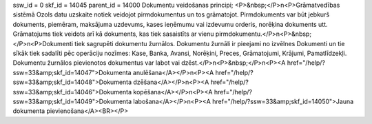 ssw_id = 0skf_id = 14045parent_id = 14000Dokumentu veidošanas principi;<P>&nbsp;</P>\n<P>Grāmatvedības sistēmā Ozols datu uzskaite notiek veidojot pirmdokumentus un tos grāmatojot. Pirmdokuments var būt jebkurš dokuments, piemēram, maksājuma uzdevums, kases ieņēmumu vai izdevumu orderis, norēķina dokuments utt. Grāmatojums tiek veidots arī kā dokuments, kas tiek sasaistīts ar vienu pirmdokumentu.</P>\n<P>&nbsp;</P>\n<P>Dokumenti tiek sagrupēti dokumentu žurnālos. Dokumentu žurnāli ir pieejami no izvēlnes Dokumenti un tie sīkāk tiek sadalīti pēc operāciju nozīmes: Kase, Banka, Avansi, Norēķini, Preces, Grāmatojumi, Krājumi, Pamatlīdzekļi. Dokumentu žurnālos pievienotos dokumentus var labot vai dzēst.</P>\n<P>&nbsp;</P>\n<P><A href="/help/?ssw=33&amp;skf_id=14047">Dokumenta anulēšana</A></P>\n<P><A href="/help/?ssw=33&amp;skf_id=14048">Dokumenta dzēšana</A></P>\n<P><A href="/help/?ssw=33&amp;skf_id=14046">Dokumenta kopēšana</A></P>\n<P><A href="/help/?ssw=33&amp;skf_id=14049">Dokumenta labošana</A></P>\n<P><A href="/help/?ssw=33&amp;skf_id=14050">Jauna dokumenta pievienošana</A><BR></P>